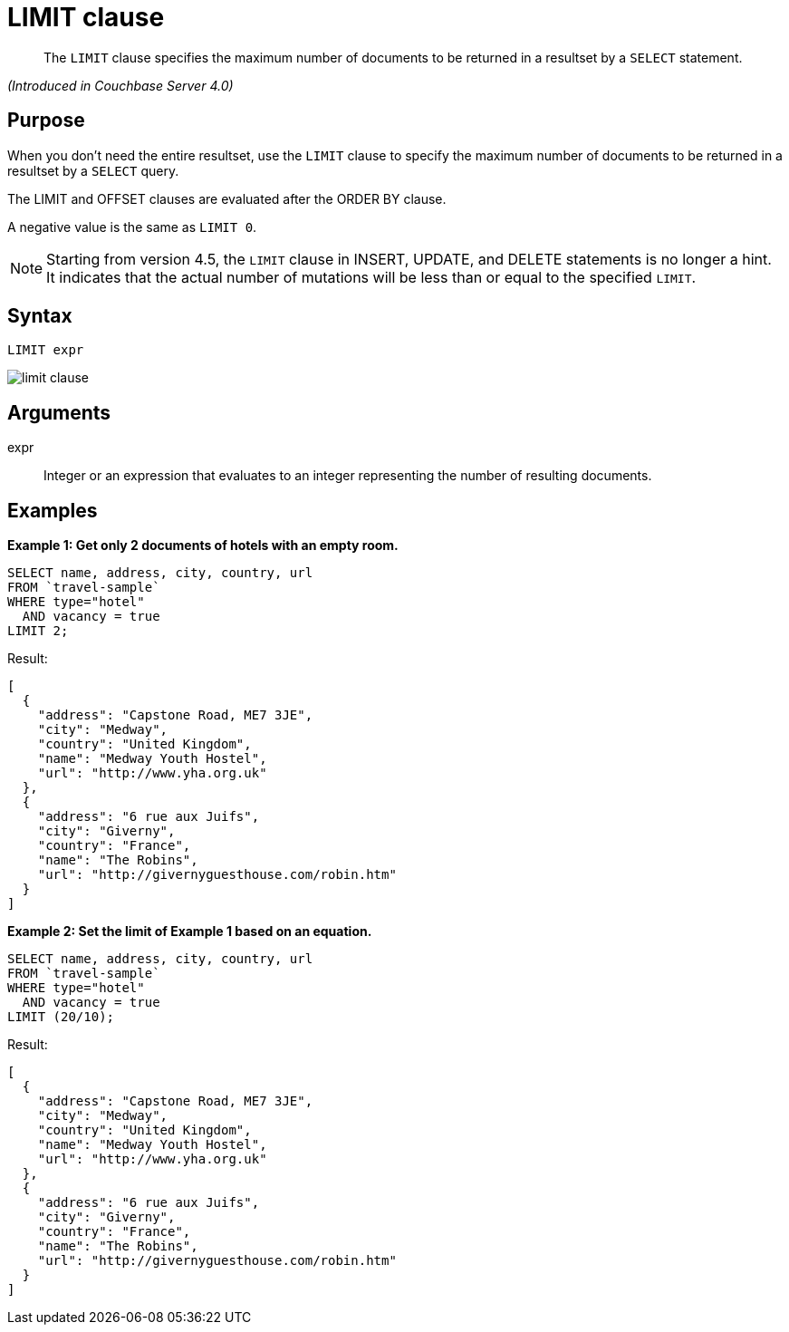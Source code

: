 = LIMIT clause

[abstract]
The `LIMIT` clause specifies the maximum number of documents to be returned in a resultset by a `SELECT` statement.

_(Introduced in Couchbase Server 4.0)_

== Purpose

When you don't need the entire resultset, use the `LIMIT` clause to specify the maximum number of documents to be returned in a resultset by a `SELECT` query.

The LIMIT and OFFSET clauses are evaluated after the ORDER BY clause.

A negative value is the same as `LIMIT 0`.

NOTE: Starting from version 4.5, the `LIMIT` clause in INSERT, UPDATE, and DELETE statements is no longer a hint.
It indicates that the actual number of mutations will be less than or equal to the specified `LIMIT`.

== Syntax

----
LIMIT expr
----

image::n1ql-language-reference/limit-clause.png[]

== Arguments

expr:: Integer or an expression that evaluates to an integer representing the number of resulting documents.

== Examples

*Example 1: Get only 2 documents of hotels with an empty room.*

----
SELECT name, address, city, country, url
FROM `travel-sample`
WHERE type="hotel"
  AND vacancy = true
LIMIT 2;
----

Result:

----
[
  {
    "address": "Capstone Road, ME7 3JE",
    "city": "Medway",
    "country": "United Kingdom",
    "name": "Medway Youth Hostel",
    "url": "http://www.yha.org.uk"
  },
  {
    "address": "6 rue aux Juifs",
    "city": "Giverny",
    "country": "France",
    "name": "The Robins",
    "url": "http://givernyguesthouse.com/robin.htm"
  }
]
----

*Example 2: Set the limit of Example 1 based on an equation.*

----
SELECT name, address, city, country, url
FROM `travel-sample`
WHERE type="hotel"
  AND vacancy = true
LIMIT (20/10);
----

Result:

----
[
  {
    "address": "Capstone Road, ME7 3JE",
    "city": "Medway",
    "country": "United Kingdom",
    "name": "Medway Youth Hostel",
    "url": "http://www.yha.org.uk"
  },
  {
    "address": "6 rue aux Juifs",
    "city": "Giverny",
    "country": "France",
    "name": "The Robins",
    "url": "http://givernyguesthouse.com/robin.htm"
  }
]
----
